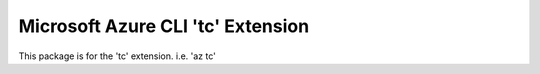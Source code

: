 Microsoft Azure CLI 'tc' Extension
==========================================

This package is for the 'tc' extension.
i.e. 'az tc'